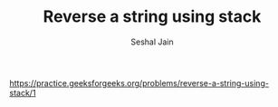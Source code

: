 #+TITLE: Reverse a string using stack
#+AUTHOR: Seshal Jain
#+TAGS[]: st_q
https://practice.geeksforgeeks.org/problems/reverse-a-string-using-stack/1

